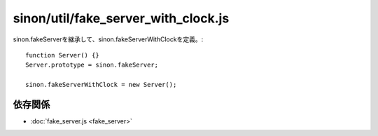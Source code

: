 ====================================
sinon/util/fake_server_with_clock.js
====================================

sinon.fakeServerを継承して、sinon.fakeServerWithClockを定義。::

    function Server() {}
    Server.prototype = sinon.fakeServer;

    sinon.fakeServerWithClock = new Server();

依存関係
========

* :doc:`fake_server.js <fake_server>`

.. blockdiag::
   :desctable:

   blockdiag {
    "fake_server_with_clock.js" -> "fake_server.js";
    "fake_server_with_clock.js" [description = "sinon.sandboxを定義"];
    "fake_server.js" [description = ""]
   }
